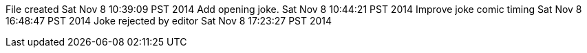 File created Sat Nov 8 10:39:09 PST 2014
Add opening joke. Sat Nov 8 10:44:21 PST 2014
Improve joke comic timing Sat Nov 8 16:48:47 PST 2014
Joke rejected by editor Sat Nov 8 17:23:27 PST 2014

